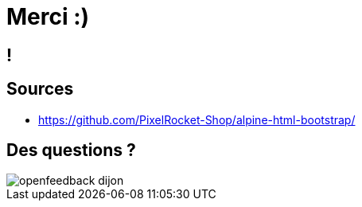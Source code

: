 = Merci :)
:imagesdir: assets/default/images

[.sponso]
== !

== Sources

* https://github.com/PixelRocket-Shop/alpine-html-bootstrap/

== Des questions ?

image::openfeedback-dijon.png[]
